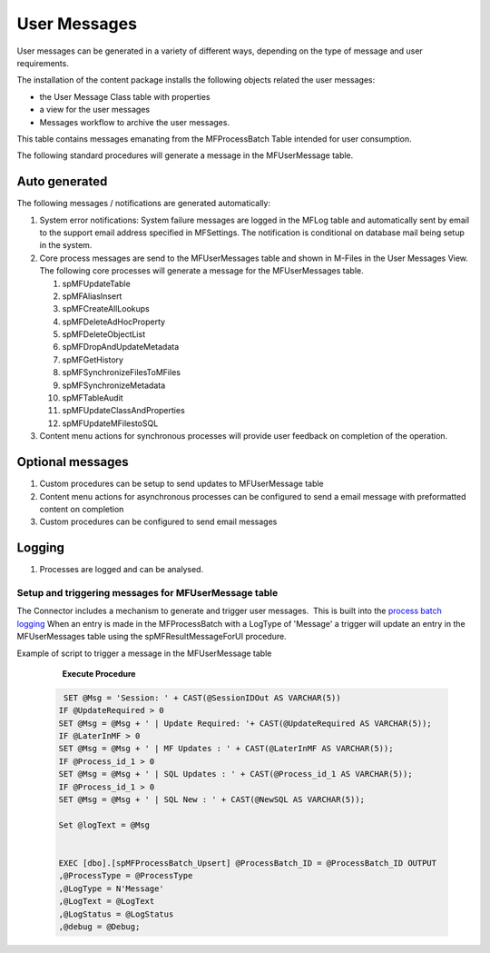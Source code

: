 User Messages
=============

User messages can be generated in a variety of different ways, depending
on the type of message and user requirements.

The installation of the content package installs the following
objects related the user messages:

-  the User Message Class table with properties 
-  a view for the user messages
-  Messages workflow to archive the user messages.

This table contains messages emanating from the MFProcessBatch Table
intended for user consumption. 

The following standard procedures will generate a message in the
MFUserMessage table. 

Auto generated
~~~~~~~~~~~~~~

The following messages / notifications are generated automatically:

#. System error notifications: System failure messages are logged in the
   MFLog table and automatically sent by email to the support email
   address specified in MFSettings. The notification is conditional on
   database mail being setup in the system.
#. Core process messages are send to the MFUserMessages table and shown
   in M-Files in the User Messages View. The following core processes
   will generate a message for the MFUserMessages table.

   #. spMFUpdateTable
   #. spMFAliasInsert
   #. spMFCreateAllLookups
   #. spMFDeleteAdHocProperty
   #. spMFDeleteObjectList
   #. spMFDropAndUpdateMetadata
   #. spMFGetHistory
   #. spMFSynchronizeFilesToMFiles
   #. spMFSynchronizeMetadata
   #. spMFTableAudit
   #. spMFUpdateClassAndProperties
   #. spMFUpdateMFilestoSQL

#. Content menu actions for synchronous processes will provide user
   feedback on completion of the operation. 

Optional messages
~~~~~~~~~~~~~~~~~

#. Custom procedures can be setup to send updates to MFUserMessage table
#. Content menu actions for asynchronous processes can be configured to
   send a email message with preformatted content on completion
#. Custom procedures can be configured to send email messages

Logging
~~~~~~~

#. Processes are logged and can be analysed. 

Setup and triggering messages for MFUserMessage table
-----------------------------------------------------

The Connector includes a mechanism to generate and trigger user
messages.  This is built into the `process batch
logging <https://doc.lamininsolutions.com/mfsql-connector/mfsql-integration-connector/using-and-managing-logs/index.html>`_ 
When an entry is made in the MFProcessBatch with a LogType of 'Message' 
a trigger will update an entry in the
MFUserMessages table using the spMFResultMessageForUI procedure.

Example of script to trigger a message in the MFUserMessage table

      **Execute Procedure**

 .. code:: sql

          SET @Msg = 'Session: ' + CAST(@SessionIDOut AS VARCHAR(5))   
         IF @UpdateRequired > 0    
         SET @Msg = @Msg + ' | Update Required: '+ CAST(@UpdateRequired AS VARCHAR(5));   
         IF @LaterInMF > 0   
         SET @Msg = @Msg + ' | MF Updates : ' + CAST(@LaterInMF AS VARCHAR(5));   
         IF @Process_id_1 > 0   
         SET @Msg = @Msg + ' | SQL Updates : ' + CAST(@Process_id_1 AS VARCHAR(5));   
         IF @Process_id_1 > 0   
         SET @Msg = @Msg + ' | SQL New : ' + CAST(@NewSQL AS VARCHAR(5));

         Set @logText = @Msg


         EXEC [dbo].[spMFProcessBatch_Upsert] @ProcessBatch_ID = @ProcessBatch_ID OUTPUT                                            
         ,@ProcessType = @ProcessType                                            
         ,@LogType = N'Message'                                            
         ,@LogText = @LogText                                            
         ,@LogStatus = @LogStatus                                            
         ,@debug = @Debug;

